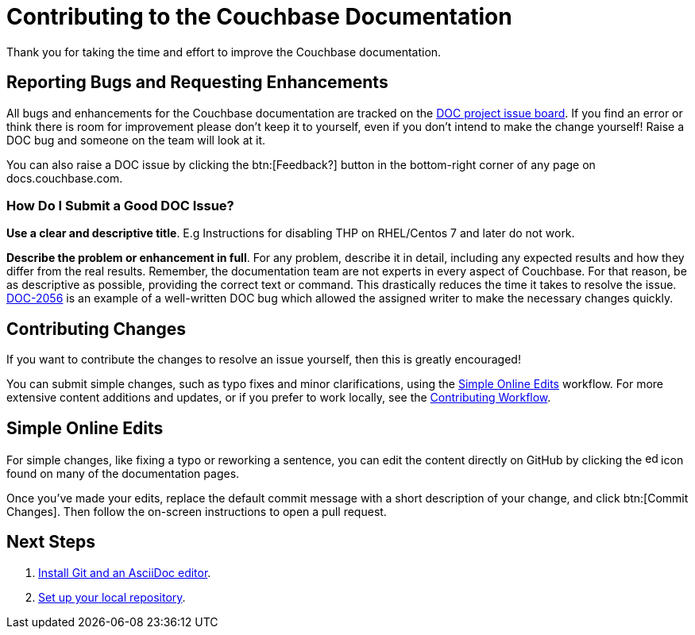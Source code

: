 = Contributing to the Couchbase Documentation
// Settings
:hide-uri-scheme:
// URLs
:url-issues: https://issues.couchbase.com
:url-issues-doc: {url-issues}/projects/DOC/issues
:url-2056: {url-issues}/browse/DOC-2056

Thank you for taking the time and effort to improve the Couchbase documentation.

== Reporting Bugs and Requesting Enhancements

All bugs and enhancements for the Couchbase documentation are tracked on the {url-issues-doc}[DOC project issue board^].
If you find an error or think there is room for improvement please don't keep it to yourself, even if you don't intend to make the change yourself!
Raise a DOC bug and someone on the team will look at it.

You can also raise a DOC issue by clicking the btn:[Feedback?] button in the bottom-right corner of any page on docs.couchbase.com.

=== How Do I Submit a Good DOC Issue?

*Use a clear and descriptive title*.
E.g Instructions for disabling THP on RHEL/Centos 7 and later do not work.

*Describe the problem or enhancement in full*.
For any problem, describe it in detail, including any expected results and how they differ from the real results.
Remember, the documentation team are not experts in every aspect of Couchbase.
For that reason, be as descriptive as possible, providing the correct text or command.
This drastically reduces the time it takes to resolve the issue.
{url-2056}[DOC-2056^] is an example of a well-written DOC bug which allowed the assigned writer to make the necessary changes quickly.

== Contributing Changes

If you want to contribute the changes to resolve an issue yourself, then this is greatly encouraged!

You can submit simple changes, such as typo fixes and minor clarifications, using the <<simple>> workflow.
For more extensive content additions and updates, or if you prefer to work locally, see the xref:workflow-overview.adoc[Contributing Workflow].

[#simple]
== Simple Online Edits

For simple changes, like fixing a typo or reworking a sentence, you can edit the content directly on GitHub by clicking the image:edit.svg[,16,alt="edit"] icon found on many of the documentation pages.

Once you've made your edits, replace the default commit message with a short description of your change, and click btn:[Commit Changes].
Then follow the on-screen instructions to open a pull request.

== Next Steps

. xref:install-git-and-editor.adoc[Install Git and an AsciiDoc editor].
. xref:set-up-repository.adoc[Set up your local repository].
